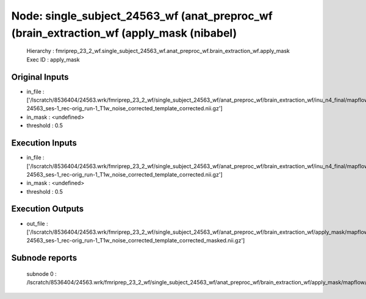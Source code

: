 Node: single_subject_24563_wf (anat_preproc_wf (brain_extraction_wf (apply_mask (nibabel)
=========================================================================================


 Hierarchy : fmriprep_23_2_wf.single_subject_24563_wf.anat_preproc_wf.brain_extraction_wf.apply_mask
 Exec ID : apply_mask


Original Inputs
---------------


* in_file : ['/lscratch/8536404/24563.wrk/fmriprep_23_2_wf/single_subject_24563_wf/anat_preproc_wf/brain_extraction_wf/inu_n4_final/mapflow/_inu_n4_final0/sub-24563_ses-1_rec-orig_run-1_T1w_noise_corrected_template_corrected.nii.gz']
* in_mask : <undefined>
* threshold : 0.5


Execution Inputs
----------------


* in_file : ['/lscratch/8536404/24563.wrk/fmriprep_23_2_wf/single_subject_24563_wf/anat_preproc_wf/brain_extraction_wf/inu_n4_final/mapflow/_inu_n4_final0/sub-24563_ses-1_rec-orig_run-1_T1w_noise_corrected_template_corrected.nii.gz']
* in_mask : <undefined>
* threshold : 0.5


Execution Outputs
-----------------


* out_file : ['/lscratch/8536404/24563.wrk/fmriprep_23_2_wf/single_subject_24563_wf/anat_preproc_wf/brain_extraction_wf/apply_mask/mapflow/_apply_mask0/sub-24563_ses-1_rec-orig_run-1_T1w_noise_corrected_template_corrected_masked.nii.gz']


Subnode reports
---------------


 subnode 0 : /lscratch/8536404/24563.wrk/fmriprep_23_2_wf/single_subject_24563_wf/anat_preproc_wf/brain_extraction_wf/apply_mask/mapflow/_apply_mask0/_report/report.rst

